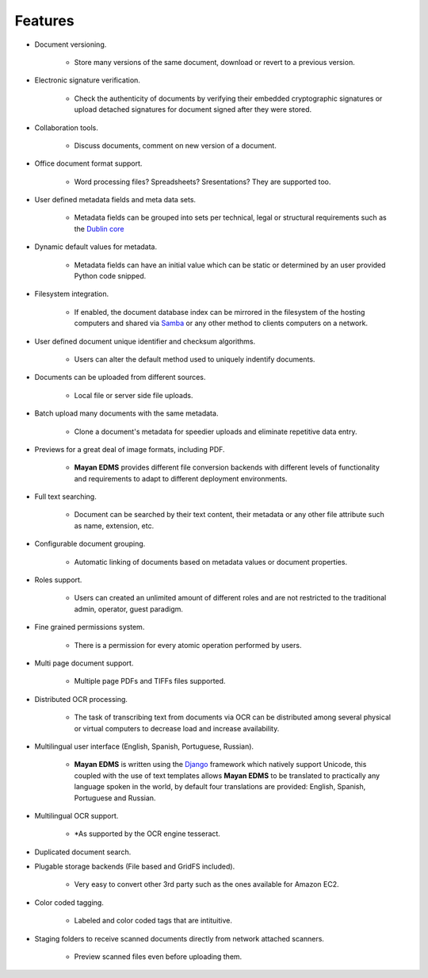 ========
Features
========


* Document versioning.

    * Store many versions of the same document, download or revert to a previous version.

* Electronic signature verification.

    * Check the authenticity of documents by verifying their embedded cryptographic signatures or upload detached signatures for document signed after they were stored.

* Collaboration tools.

    * Discuss documents, comment on new version of a document.

* Office document format support.

    * Word processing files?  Spreadsheets?  Sresentations?  They are supported too.

* User defined metadata fields and meta data sets.

    * Metadata fields can be grouped into sets per technical, legal or structural requirements such as the `Dublin core`_
    
.. _`Dublin core`: http://dublincore.org/metadata-basics/
    
* Dynamic default values for metadata.
    
    * Metadata fields can have an initial value which can be static or determined by an user provided Python code snipped.

* Filesystem integration.
    
    * If enabled, the document database index can be mirrored in the filesystem of the hosting computers and shared via Samba_ or any other method to clients computers on a network.
    
.. _Samba:  http://www.samba.org/

* User defined document unique identifier and checksum algorithms.
    
    * Users can alter the default method used to uniquely indentify documents.

* Documents can be uploaded from different sources.

    * Local file or server side file uploads.

* Batch upload many documents with the same metadata.

    * Clone a document's metadata for speedier uploads and eliminate repetitive data entry.

* Previews for a great deal of image formats, including PDF.

    * **Mayan EDMS** provides different file conversion backends with different levels of functionality and requirements to adapt to different deployment environments.

* Full text searching.

    * Document can be searched by their text content, their metadata or any other file attribute such as name, extension, etc.

* Configurable document grouping.
    
    * Automatic linking of documents based on metadata values or document properties.

* Roles support.

    * Users can created an unlimited amount of different roles and are not restricted to the traditional admin, operator, guest paradigm.

* Fine grained permissions system.

    * There is a permission for every atomic operation performed by users.

* Multi page document support.

    * Multiple page PDFs and TIFFs files supported.

* Distributed OCR processing.

    * The task of transcribing text from documents via OCR can be distributed among several physical or virtual computers to decrease load and increase availability.

* Multilingual user interface (English, Spanish, Portuguese, Russian).

    * **Mayan EDMS** is written using the Django_ framework which natively support Unicode, this coupled with the use of text templates allows **Mayan EDMS** to be translated to practically any language spoken in the world, by default four translations are provided: English, Spanish, Portuguese and Russian.
    
.. _Django:  https://www.djangoproject.com/

* Multilingual OCR support.

    * *As supported by the OCR engine tesseract.

* Duplicated document search.

* Plugable storage backends (File based and GridFS included).
    
    * Very easy to convert other 3rd party such as the ones available for Amazon EC2.

* Color coded tagging.

    * Labeled and color coded tags that are intituitive.

* Staging folders to receive scanned documents directly from network attached scanners.

    * Preview scanned files even before uploading them.
